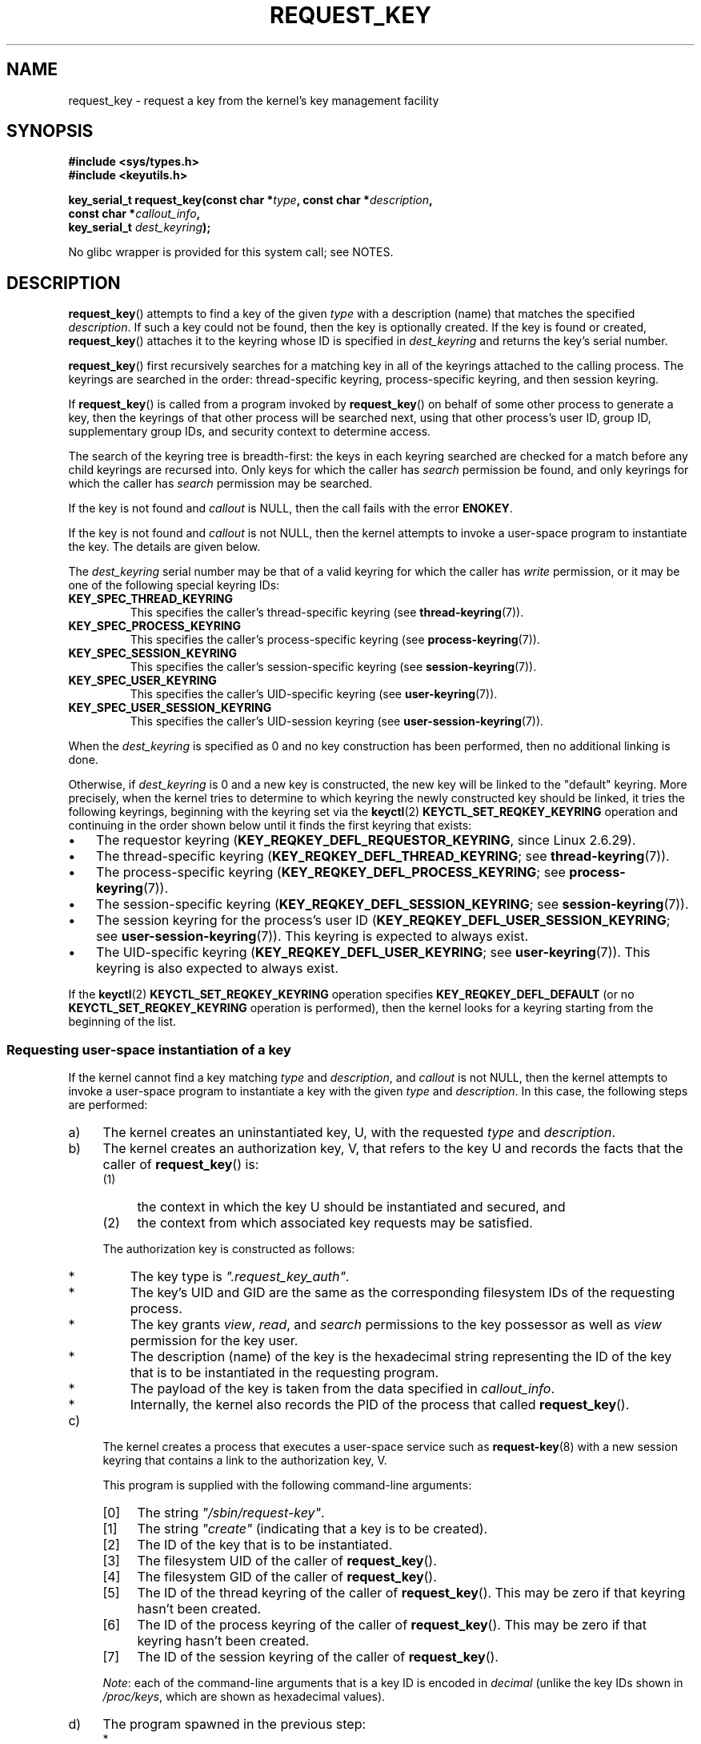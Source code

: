 .\" Copyright (C) 2006 Red Hat, Inc. All Rights Reserved.
.\"     Written by David Howells (dhowells@redhat.com)
.\" and Copyright (C) 2016 Michael Kerrisk <mtk.man-pages@gmail.com>
.\"
.\" %%%LICENSE_START(GPLv2+_SW_ONEPARA)
.\" This program is free software; you can redistribute it and/or
.\" modify it under the terms of the GNU General Public License
.\" as published by the Free Software Foundation; either version
.\" 2 of the License, or (at your option) any later version.
.\" %%%LICENSE_END
.\"
.TH REQUEST_KEY 2 2019-03-06 Linux "Linux Key Management Calls"
.SH NAME
request_key \- request a key from the kernel's key management facility
.SH SYNOPSIS
.nf
.B #include <sys/types.h>
.B #include <keyutils.h>
.PP
.BI "key_serial_t request_key(const char *" type ", const char *" description ,
.BI "                         const char *" callout_info ,
.BI "                         key_serial_t " dest_keyring ");"
.fi
.PP
No glibc wrapper is provided for this system call; see NOTES.
.SH DESCRIPTION
.BR request_key ()
attempts to find a key of the given
.I type
with a description (name) that matches the specified
.IR description .
If such a key could not be found, then the key is optionally created.
If the key is found or created,
.BR request_key ()
attaches it to the keyring whose ID is specified in
.I dest_keyring
and returns the key's serial number.
.PP
.BR request_key ()
first recursively searches for a matching key in all of the keyrings
attached to the calling process.
The keyrings are searched in the order: thread-specific keyring,
process-specific keyring, and then session keyring.
.PP
If
.BR request_key ()
is called from a program invoked by
.BR request_key ()
on behalf of some other process to generate a key, then the keyrings of that
other process will be searched next,
using that other process's user ID, group ID,
supplementary group IDs, and security context to determine access.
.\" David Howells: we can then have an arbitrarily long sequence
.\" of "recursive" request-key upcalls. There is no limit, other
.\" than number of PIDs, etc.
.PP
The search of the keyring tree is breadth-first:
the keys in each keyring searched are checked for a match before any child
keyrings are recursed into.
Only keys for which the caller has
.I search
permission be found, and only keyrings for which the caller has
.I search
permission may be searched.
.PP
If the key is not found and
.I callout
is NULL, then the call fails with the error
.BR ENOKEY .
.PP
If the key is not found and
.I callout
is not NULL, then the kernel attempts to invoke a user-space
program to instantiate the key.
The details are given below.
.PP
The
.I dest_keyring
serial number may be that of a valid keyring for which the caller has
.I write
permission, or it may be one of the following special keyring IDs:
.TP
.B KEY_SPEC_THREAD_KEYRING
This specifies the caller's thread-specific keyring (see
.BR thread-keyring (7)).
.TP
.B KEY_SPEC_PROCESS_KEYRING
This specifies the caller's process-specific keyring (see
.BR process-keyring (7)).
.TP
.B KEY_SPEC_SESSION_KEYRING
This specifies the caller's session-specific keyring (see
.BR session-keyring (7)).
.TP
.B KEY_SPEC_USER_KEYRING
This specifies the caller's UID-specific keyring (see
.BR user-keyring (7)).
.TP
.B KEY_SPEC_USER_SESSION_KEYRING
This specifies the caller's UID-session keyring (see
.BR user-session-keyring (7)).
.PP
When the
.I dest_keyring
is specified as 0
and no key construction has been performed,
then no additional linking is done.
.PP
Otherwise, if
.I dest_keyring
is 0 and a new key is constructed, the new key will be linked
to the "default" keyring.
More precisely, when the kernel tries to determine to which keyring the
newly constructed key should be linked,
it tries the following keyrings,
beginning with the keyring set via the
.BR keyctl (2)
.BR KEYCTL_SET_REQKEY_KEYRING
operation and continuing in the order shown below
until it finds the first keyring that exists:
.IP \(bu 3
.\" 8bbf4976b59fc9fc2861e79cab7beb3f6d647640
The requestor keyring
.RB ( KEY_REQKEY_DEFL_REQUESTOR_KEYRING ,
since Linux 2.6.29).
.\" FIXME
.\" Actually, is the preceding point correct?
.\" If I understand correctly, we'll only get here if
.\" 'dest_keyring' is zero, in which case KEY_REQKEY_DEFL_REQUESTOR_KEYRING
.\" won't refer to a keyring. Have I misunderstood?
.IP \(bu
The thread-specific keyring
.RB ( KEY_REQKEY_DEFL_THREAD_KEYRING ;
see
.BR thread-keyring (7)).
.IP \(bu
The process-specific keyring
.RB ( KEY_REQKEY_DEFL_PROCESS_KEYRING ;
see
.BR process-keyring (7)).
.IP \(bu
The session-specific keyring
.RB ( KEY_REQKEY_DEFL_SESSION_KEYRING ;
see
.BR session-keyring (7)).
.IP \(bu
The session keyring for the process's user ID
.RB ( KEY_REQKEY_DEFL_USER_SESSION_KEYRING ;
see
.BR user-session-keyring (7)).
This keyring is expected to always exist.
.IP \(bu
The UID-specific keyring
.RB ( KEY_REQKEY_DEFL_USER_KEYRING ;
see
.BR user-keyring (7)).
This keyring is also expected to always exist.
.\" mtk: Are there circumstances where the user sessions and UID-specific
.\" keyrings do not exist?
.\"
.\" David Howells:
.\"     The uid keyrings don't exist until someone tries to access them -
.\"     at which point they're both created.  When you log in, pam_keyinit
.\"     creates a link to your user keyring in the session keyring it just
.\"     created, thereby creating the user and user-session keyrings.
.\"
.\" and David elaborated that "access" means:
.\"
.\"     It means lookup_user_key() was passed KEY_LOOKUP_CREATE.  So:
.\"
.\"         add_key() - destination keyring
.\"         request_key() - destination keyring
.\"         KEYCTL_GET_KEYRING_ID - if create arg is true
.\"         KEYCTL_CLEAR
.\"         KEYCTL_LINK - both args
.\"         KEYCTL_SEARCH - destination keyring
.\"         KEYCTL_CHOWN
.\"         KEYCTL_SETPERM
.\"         KEYCTL_SET_TIMEOUT
.\"         KEYCTL_INSTANTIATE - destination keyring
.\"         KEYCTL_INSTANTIATE_IOV - destination keyring
.\"         KEYCTL_NEGATE - destination keyring
.\"         KEYCTL_REJECT - destination keyring
.\"         KEYCTL_GET_PERSISTENT - destination keyring
.\"
.\"     will all create a keyring under some circumstances.  Whereas the rest,
.\"     such as KEYCTL_GET_SECURITY, KEYCTL_READ and KEYCTL_REVOKE, won't.
.PP
If the
.BR keyctl (2)
.BR KEYCTL_SET_REQKEY_KEYRING
operation specifies
.BR KEY_REQKEY_DEFL_DEFAULT
(or no
.BR KEYCTL_SET_REQKEY_KEYRING
operation is performed),
then the kernel looks for a keyring
starting from the beginning of the list.
.\"
.SS Requesting user-space instantiation of a key
If the kernel cannot find a key matching
.IR type
and
.IR description ,
and
.I callout
is not NULL, then the kernel attempts to invoke a user-space
program to instantiate a key with the given
.IR type
and
.IR description .
In this case, the following steps are performed:
.IP a) 4
The kernel creates an uninstantiated key, U, with the requested
.I type
and
.IR description .
.IP b)
The kernel creates an authorization key, V,
.\" struct request_key_auth, defined in security/keys/internal.h
that refers to the key U and records the facts that the caller of
.BR request_key ()
is:
.RS
.IP (1) 4
the context in which the key U should be instantiated and secured, and
.IP (2)
the context from which associated key requests may be satisfied.
.RE
.IP
The authorization key is constructed as follows:
.RS
.IP * 3
The key type is
.IR """.request_key_auth""" .
.IP *
The key's UID and GID are the same as the corresponding filesystem IDs
of the requesting process.
.IP *
The key grants
.IR view ,
.IR read ,
and
.IR search
permissions to the key possessor as well as
.IR view
permission for the key user.
.IP *
The description (name) of the key is the hexadecimal
string representing the ID of the key that is to be instantiated
in the requesting program.
.IP *
The payload of the key is taken from the data specified in
.IR callout_info .
.IP *
Internally, the kernel also records the PID of the process that called
.BR request_key ().
.RE
.IP c)
The kernel creates a process that executes a user-space service such as
.BR request-key (8)
with a new session keyring that contains a link to the authorization key, V.
.\" The request-key(8) program can be invoked in circumstances *other* than
.\" when triggered by request_key(2). For example, upcalls from places such
.\" as the DNS resolver.
.IP
This program is supplied with the following command-line arguments:
.RS
.IP [0] 4
The string
.IR """/sbin/request-key""" .
.IP [1]
The string
.I """create"""
(indicating that a key is to be created).
.IP [2]
The ID of the key that is to be instantiated.
.IP [3]
The filesystem UID of the caller of
.BR request_key ().
.IP [4]
The filesystem GID of the caller of
.BR request_key ().
.IP [5]
The ID of the thread keyring of the caller of
.BR request_key ().
This may be zero if that keyring hasn't been created.
.IP [6]
The ID of the process keyring of the caller of
.BR request_key ().
This may be zero if that keyring hasn't been created.
.IP [7]
The ID of the session keyring of the caller of
.BR request_key ().
.RE
.IP
.IR Note :
each of the command-line arguments that is a key ID is encoded in
.IR decimal
(unlike the key IDs shown in
.IR /proc/keys ,
which are shown as hexadecimal values).
.IP d)
The program spawned in the previous step:
.RS
.IP * 3
Assumes the authority to instantiate the key U using the
.BR keyctl (2)
.BR KEYCTL_ASSUME_AUTHORITY
operation (typically via the
.BR keyctl_assume_authority (3)
function).
.IP *
Obtains the callout data from the payload of the authorization key V
(using the
.BR keyctl (2)
.BR KEYCTL_READ
operation (or, more commonly, the
.BR keyctl_read (3)
function) with a key ID value of
.BR KEY_SPEC_REQKEY_AUTH_KEY ).
.IP *
Instantiates the key
(or execs another program that performs that task),
specifying the payload and destination keyring.
(The destination keyring that the requestor specified when calling
.BR request_key ()
can be accessed using the special key ID
.BR KEY_SPEC_REQUESTOR_KEYRING .)
.\" Should an instantiating program be using KEY_SPEC_REQUESTOR_KEYRING?
.\" I couldn't find a use in the keyutils git repo.
.\" According to David Howells:
.\" * This feature is provided, but not used at the moment.
.\" * A key added to that ring is then owned by the requester
Instantiation is performed using the
.BR keyctl (2)
.BR KEYCTL_INSTANTIATE
operation (or, more commonly, the
.BR keyctl_instantiate (3)
function).
At this point, the
.BR request_key ()
call completes, and the requesting program can continue execution.
.RE
.PP
If these steps are unsuccessful, then an
.BR ENOKEY
error will be returned to the caller of
.BR request_key ()
and a temporary, negatively instantiated key will be installed
in the keyring specified by
.IR dest_keyring .
This will expire after a few seconds, but will cause subsequent calls to
.BR request_key ()
to fail until it does.
The purpose of this negatively instantiated key is to prevent
(possibly different) processes making repeated requests
(that require expensive
.BR request-key (8)
upcalls) for a key that can't (at the moment) be positively instantiated.
.PP
Once the key has been instantiated, the authorization key
.RB ( KEY_SPEC_REQKEY_AUTH_KEY )
is revoked, and the destination keyring
.RB ( KEY_SPEC_REQUESTOR_KEYRING )
is no longer accessible from the
.BR request-key (8)
program.
.PP
If a key is created, then\(emregardless of whether it is a valid key or
a negatively instantiated key\(emit will displace any other key with
the same type and description from the keyring specified in
.IR dest_keyring .
.SH RETURN VALUE
On success,
.BR request_key ()
returns the serial number of the key it found or caused to be created.
On error, \-1 is returned and
.I errno
is set to indicate the cause of the error.
.SH ERRORS
.TP
.B EACCES
The keyring wasn't available for modification by the user.
.TP
.B EDQUOT
The key quota for this user would be exceeded by creating this key or linking
it to the keyring.
.TP
.B EFAULT
One of
.IR type ,
.IR description ,
or
.IR callout_info
points outside the process's accessible address space.
.TP
.B EINTR
The request was interrupted by a signal; see
.BR signal (7).
.TP
.B EINVAL
The size of the string (including the terminating null byte) specified in
.I type
or
.I description
exceeded the limit (32 bytes and 4096 bytes respectively).
.TP
.B EINVAL
The size of the string (including the terminating null byte) specified in
.I callout_info
exceeded the system page size.
.TP
.B EKEYEXPIRED
An expired key was found, but no replacement could be obtained.
.TP
.B EKEYREJECTED
The attempt to generate a new key was rejected.
.TP
.B EKEYREVOKED
A revoked key was found, but no replacement could be obtained.
.TP
.B ENOKEY
No matching key was found.
.TP
.B ENOMEM
Insufficient memory to create a key.
.TP
.B EPERM
The
.I type
argument started with a period (\(aq.\(aq).
.SH VERSIONS
This system call first appeared in Linux 2.6.10.
The ability to instantiate keys upon request was added
.\" commit 3e30148c3d524a9c1c63ca28261bc24c457eb07a
in Linux 2.6.13.
.SH CONFORMING TO
This system call is a nonstandard Linux extension.
.SH NOTES
No wrapper for this system call is provided in glibc.
A wrapper is provided in the
.IR libkeyutils
package.
When employing the wrapper in that library, link with
.IR \-lkeyutils .
.SH EXAMPLE
The program below demonstrates the use of
.BR request_key ().
The
.IR type ,
.IR description ,
and
.IR callout_info
arguments for the system call are taken from the values
supplied in the command-line arguments.
The call specifies the session keyring as the target keyring.
.PP
In order to demonstrate this program,
we first create a suitable entry in the file
.IR /etc/request-key.conf .
.PP
.in +4n
.EX
$ sudo sh
# \fBecho 'create user mtk:* *   /bin/keyctl instantiate %k %c %S' \e\fP
          \fB> /etc/request-key.conf\fP
# \fBexit\fP
.EE
.in
.PP
This entry specifies that when a new "user" key with the prefix
"mtk:" must be instantiated, that task should be performed via the
.BR keyctl (1)
command's
.B instantiate
operation.
The arguments supplied to the
.B instantiate
operation are:
the ID of the uninstantiated key
.RI ( %k );
the callout data supplied to the
.BR request_key ()
call
.RI ( %c );
and the session keyring
.RI ( %S )
of the requestor (i.e., the caller of
.BR request_key ()).
See
.BR request-key.conf (5)
for details of these
.I %
specifiers.
.PP
Then we run the program and check the contents of
.IR /proc/keys
to verify that the requested key has been instantiated:
.PP
.in +4n
.EX
$ \fB./t_request_key user mtk:key1 "Payload data"\fP
$ \fBgrep \(aq2dddaf50\(aq /proc/keys\fP
2dddaf50 I--Q---  1 perm 3f010000  1000  1000 user  mtk:key1: 12
.EE
.in
.PP
For another example of the use of this program, see
.BR keyctl (2).
.SS Program source
\&
.EX
/* t_request_key.c */

#include <sys/types.h>
#include <keyutils.h>
#include <stdio.h>
#include <stdlib.h>
#include <string.h>

int
main(int argc, char *argv[])
{
    key_serial_t key;

    if (argc != 4) {
        fprintf(stderr, "Usage: %s type description callout\-data\en",
                argv[0]);
        exit(EXIT_FAILURE);
    }

    key = request_key(argv[1], argv[2], argv[3],
                      KEY_SPEC_SESSION_KEYRING);
    if (key == \-1) {
        perror("request_key");
        exit(EXIT_FAILURE);
    }

    printf("Key ID is %lx\en", (long) key);

    exit(EXIT_SUCCESS);
}
.EE
.SH SEE ALSO
.ad l
.nh
.BR keyctl (1),
.BR add_key (2),
.BR keyctl (2),
.BR keyctl (3),
.BR capabilities (7),
.BR keyrings (7),
.BR keyutils (7),
.BR persistent\-keyring (7),
.BR process\-keyring (7),
.BR session\-keyring (7),
.BR thread\-keyring (7),
.BR user\-keyring (7),
.BR user\-session\-keyring (7),
.BR request\-key (8)
.PP
The kernel source files
.IR Documentation/security/keys/core.rst
and
.IR Documentation/keys/request\-key.rst
(or, before Linux 4.13, in the files
.\" commit b68101a1e8f0263dbc7b8375d2a7c57c6216fb76
.IR Documentation/security/keys.txt
and
.\" commit 3db38ed76890565772fcca3279cc8d454ea6176b
.IR Documentation/security/keys\-request\-key.txt ).
.SH COLOPHON
This page is part of release 5.01 of the Linux
.I man-pages
project.
A description of the project,
information about reporting bugs,
and the latest version of this page,
can be found at
\%https://www.kernel.org/doc/man\-pages/.
